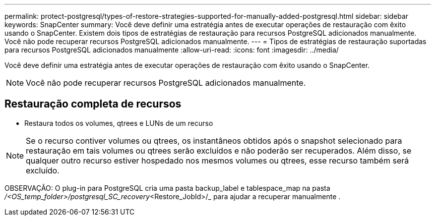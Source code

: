 ---
permalink: protect-postgresql/types-of-restore-strategies-supported-for-manually-added-postgresql.html 
sidebar: sidebar 
keywords: SnapCenter 
summary: Você deve definir uma estratégia antes de executar operações de restauração com êxito usando o SnapCenter. Existem dois tipos de estratégias de restauração para recursos PostgreSQL adicionados manualmente. Você não pode recuperar recursos PostgreSQL adicionados manualmente. 
---
= Tipos de estratégias de restauração suportadas para recursos PostgreSQL adicionados manualmente
:allow-uri-read: 
:icons: font
:imagesdir: ../media/


[role="lead"]
Você deve definir uma estratégia antes de executar operações de restauração com êxito usando o SnapCenter.


NOTE: Você não pode recuperar recursos PostgreSQL adicionados manualmente.



== Restauração completa de recursos

* Restaura todos os volumes, qtrees e LUNs de um recurso



NOTE: Se o recurso contiver volumes ou qtrees, os instantâneos obtidos após o snapshot selecionado para restauração em tais volumes ou qtrees serão excluídos e não poderão ser recuperados. Além disso, se qualquer outro recurso estiver hospedado nos mesmos volumes ou qtrees, esse recurso também será excluído.

OBSERVAÇÃO: O plug-in para PostgreSQL cria uma pasta backup_label e tablespace_map na pasta _/<OS_temp_folder>/postgresql_SC_recovery_<Restore_JobId>/_ para ajudar a recuperar manualmente .
